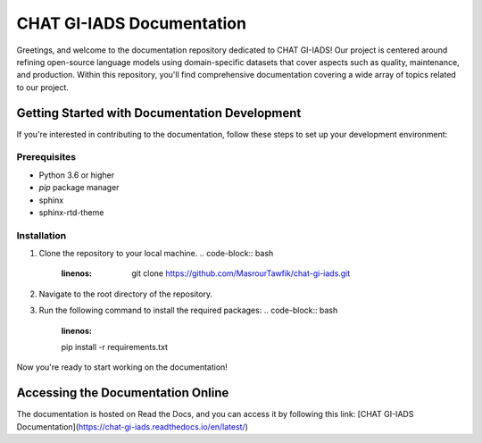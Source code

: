 CHAT GI-IADS Documentation
=======================================

Greetings, and welcome to the documentation repository dedicated to CHAT GI-IADS! Our project is centered around refining open-source language models using domain-specific datasets that cover aspects such as quality, maintenance, and production. Within this repository, you'll find comprehensive documentation covering a wide array of topics related to our project.

Getting Started with Documentation Development
----------------------------------------------
If you're interested in contributing to the documentation, follow these steps to set up your development environment:

Prerequisites
~~~~~~~~~~~~~
- Python 3.6 or higher
- `pip` package manager
- sphinx
- sphinx-rtd-theme

Installation
~~~~~~~~~~~~
1. Clone the repository to your local machine.
   .. code-block:: bash
      :linenos:
        git clone https://github.com/MasrourTawfik/chat-gi-iads.git


2. Navigate to the root directory of the repository.
    .. code-block:: bash
         :linenos:
         cd chat-gi-iads
    
3. Run the following command to install the required packages:
   .. code-block:: bash
        :linenos:
        pip install -r requirements.txt
        
Now you're ready to start working on the documentation!

Accessing the Documentation Online
---------------------------------
The documentation is hosted on Read the Docs, and you can access it by following this link: [CHAT GI-IADS Documentation](https://chat-gi-iads.readthedocs.io/en/latest/)

